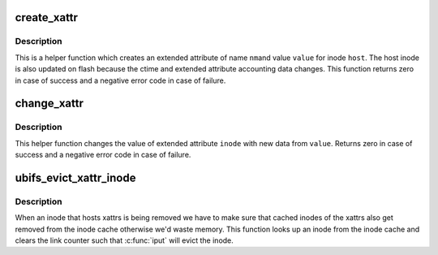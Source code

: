 .. -*- coding: utf-8; mode: rst -*-
.. src-file: fs/ubifs/xattr.c

.. _`create_xattr`:

create_xattr
============

.. c:function:: int create_xattr(struct ubifs_info *c, struct inode *host, const struct fscrypt_name *nm, const void *value, int size)

    create an extended attribute.

    :param struct ubifs_info \*c:
        UBIFS file-system description object

    :param struct inode \*host:
        host inode

    :param const struct fscrypt_name \*nm:
        extended attribute name

    :param const void \*value:
        extended attribute value

    :param int size:
        size of extended attribute value

.. _`create_xattr.description`:

Description
-----------

This is a helper function which creates an extended attribute of name \ ``nm``\ 
and value \ ``value``\  for inode \ ``host``\ . The host inode is also updated on flash
because the ctime and extended attribute accounting data changes. This
function returns zero in case of success and a negative error code in case
of failure.

.. _`change_xattr`:

change_xattr
============

.. c:function:: int change_xattr(struct ubifs_info *c, struct inode *host, struct inode *inode, const void *value, int size)

    change an extended attribute.

    :param struct ubifs_info \*c:
        UBIFS file-system description object

    :param struct inode \*host:
        host inode

    :param struct inode \*inode:
        extended attribute inode

    :param const void \*value:
        extended attribute value

    :param int size:
        size of extended attribute value

.. _`change_xattr.description`:

Description
-----------

This helper function changes the value of extended attribute \ ``inode``\  with new
data from \ ``value``\ . Returns zero in case of success and a negative error code
in case of failure.

.. _`ubifs_evict_xattr_inode`:

ubifs_evict_xattr_inode
=======================

.. c:function:: void ubifs_evict_xattr_inode(struct ubifs_info *c, ino_t xattr_inum)

    Evict an xattr inode.

    :param struct ubifs_info \*c:
        UBIFS file-system description object

    :param ino_t xattr_inum:
        xattr inode number

.. _`ubifs_evict_xattr_inode.description`:

Description
-----------

When an inode that hosts xattrs is being removed we have to make sure
that cached inodes of the xattrs also get removed from the inode cache
otherwise we'd waste memory. This function looks up an inode from the
inode cache and clears the link counter such that \ :c:func:`iput`\  will evict
the inode.

.. This file was automatic generated / don't edit.

